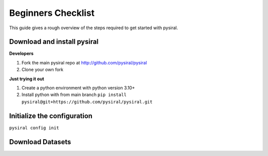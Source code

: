 Beginners Checklist
===================

This guide gives a rough overview of the steps required to get started with pysiral.


Download and install pysiral
----------------------------

**Developers**

1. Fork the main pysiral repo at http://github.com/pysiral/pysiral 
2. Clone your own fork

**Just trying it out**

1. Create a python environment with python version 3.10+
2. Install python with from main branch 
   ``pip install pysiral@git+https://github.com/pysiral/pysiral.git``

Initialize the configuration
----------------------------

``pysiral config init``

Download Datasets
-----------------

